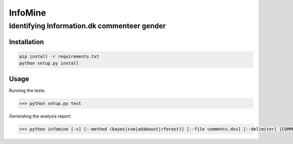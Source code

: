 InfoMine 
========

Identifying Information.dk commenteer gender
############################################


Installation
------------

.. code::

	pip install -r requirements.txt
	python setup.py install


Usage
-----

Running the tests:

.. code:: python
	
	>>> python setup.py test

Generating the analysis report:

.. code:: python

    >>> python infomine [-v] [--method (bayes|svm|adaboost|rforest)] [--file comments.dsv] [--delimiter] [COMMENT]
